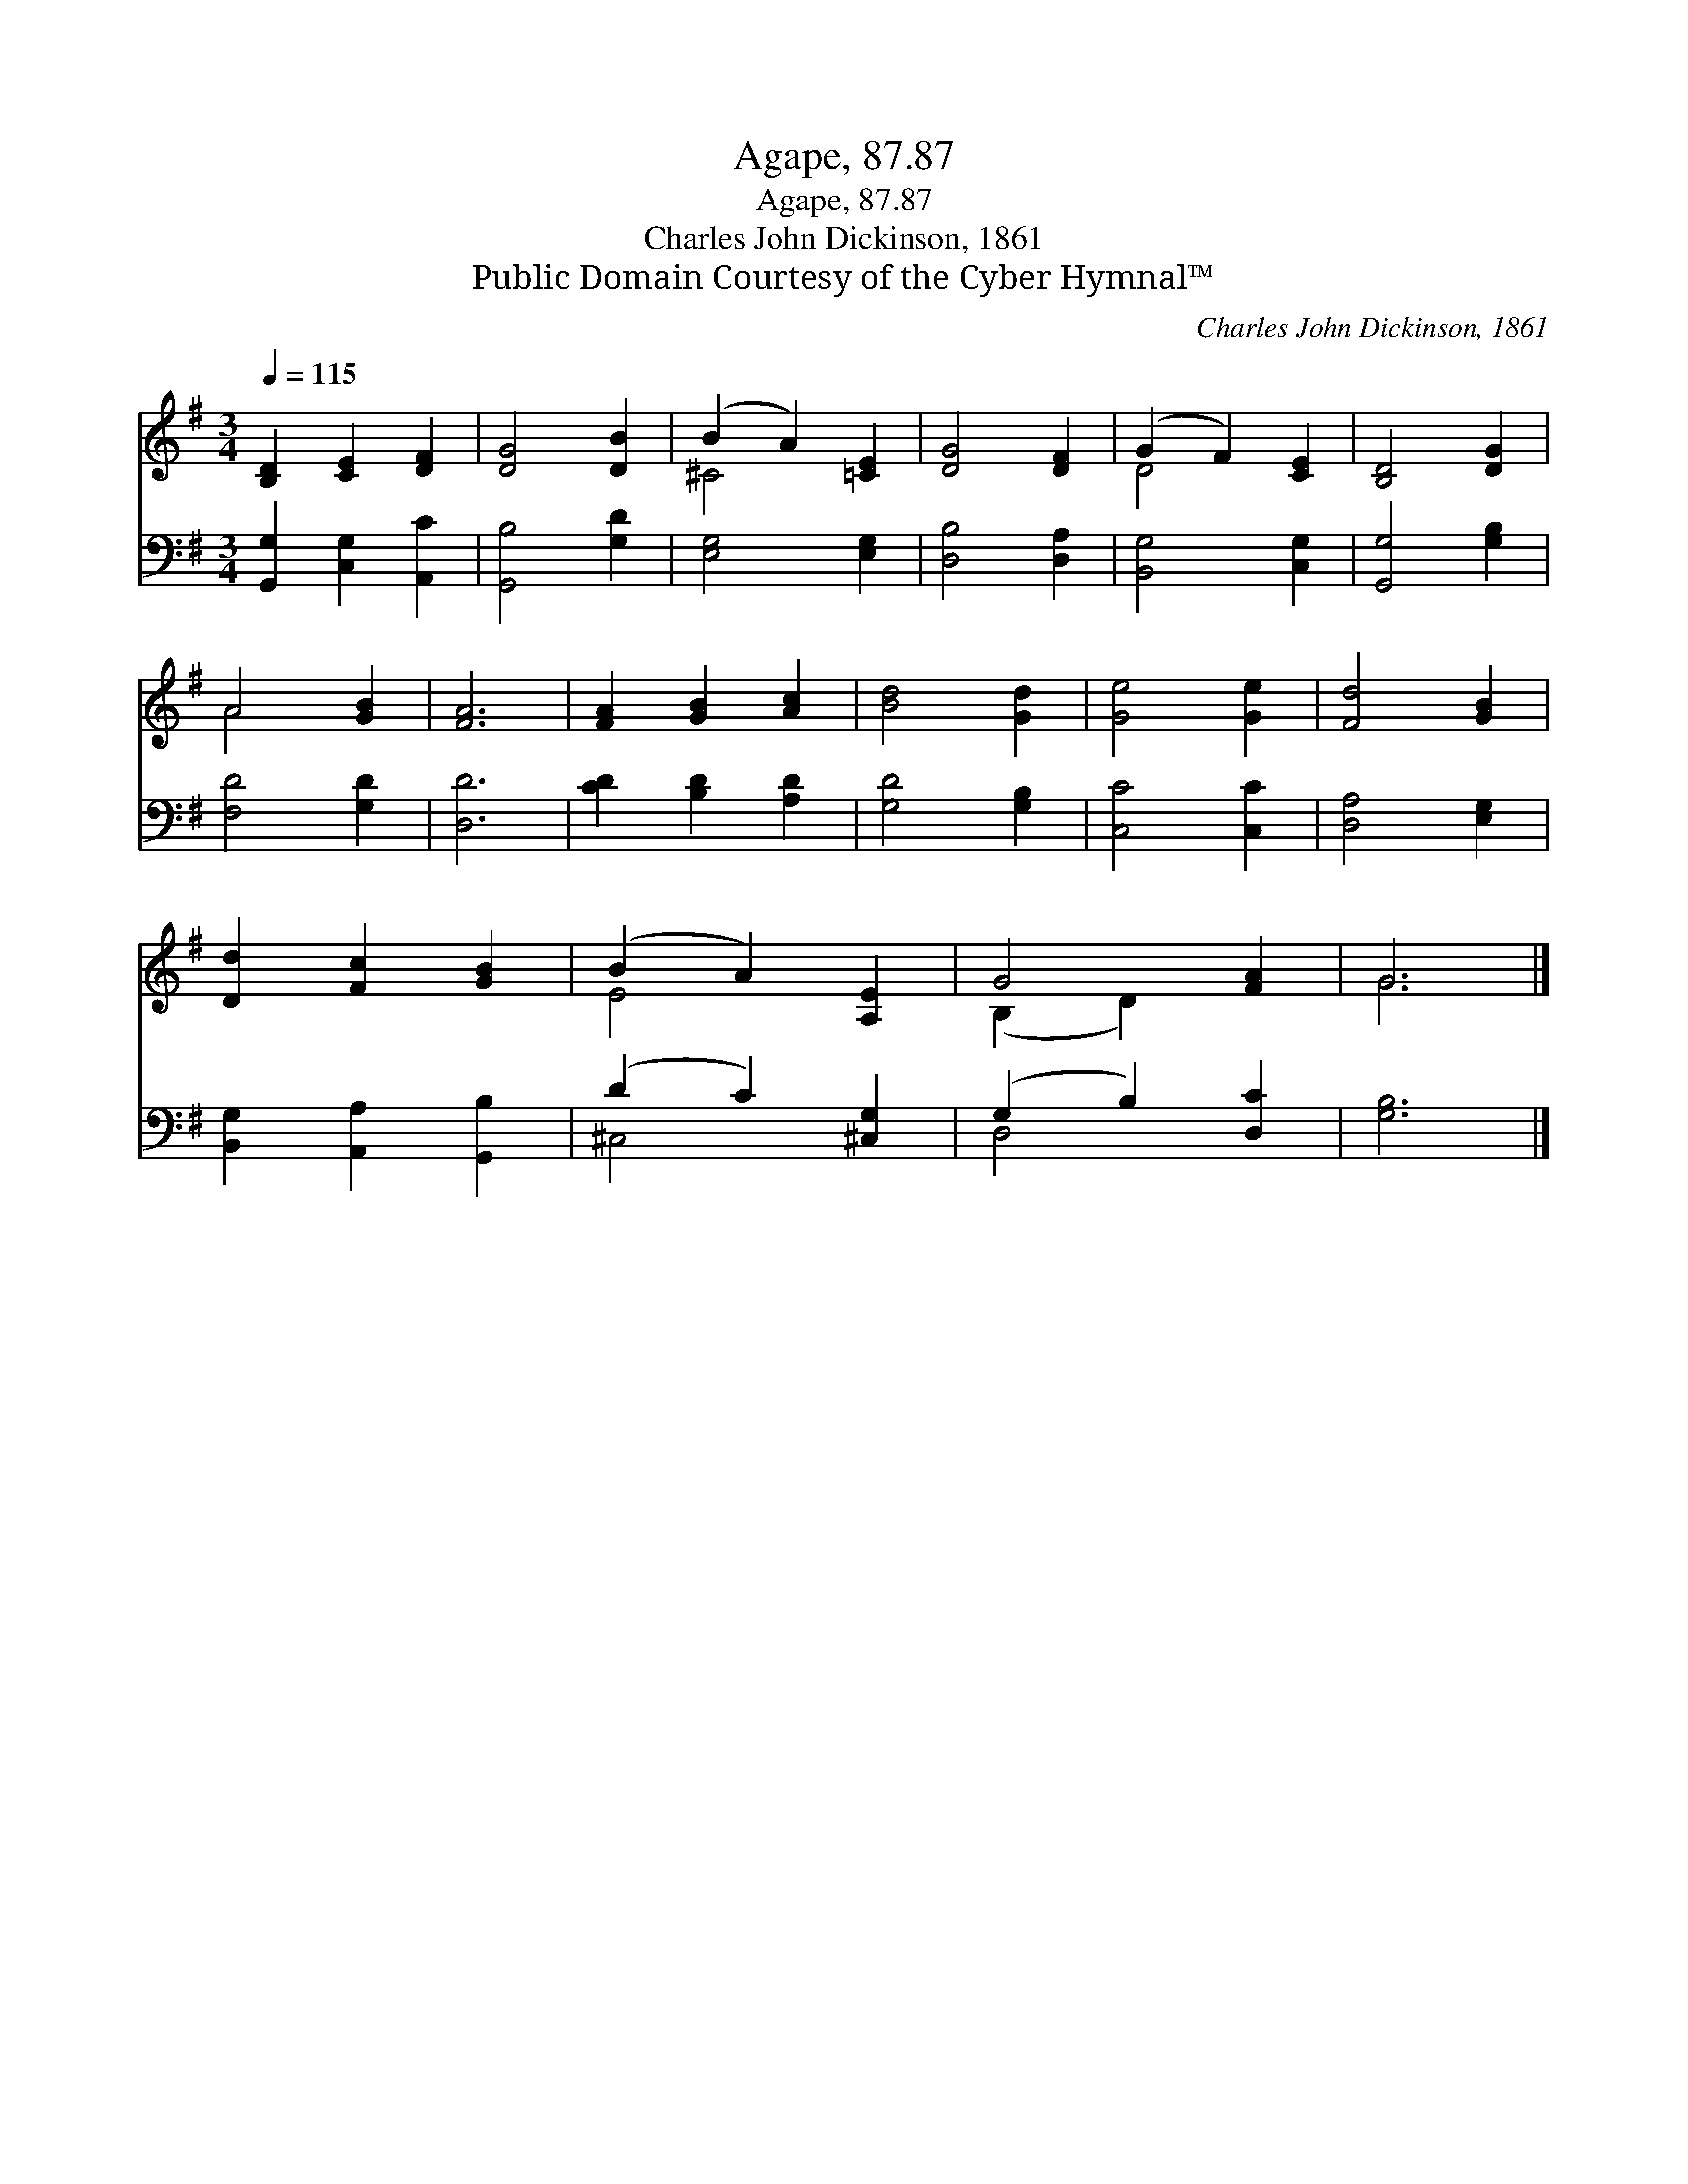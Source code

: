 X:1
T:Agape, 87.87
T:Agape, 87.87
T:Charles John Dickinson, 1861
T:Public Domain Courtesy of the Cyber Hymnal™
C:Charles John Dickinson, 1861
Z:Public Domain
Z:Courtesy of the Cyber Hymnal™
%%score ( 1 2 ) ( 3 4 )
L:1/8
Q:1/4=115
M:3/4
K:G
V:1 treble 
V:2 treble 
V:3 bass 
V:4 bass 
V:1
 [B,D]2 [CE]2 [DF]2 | [DG]4 [DB]2 | (B2 A2) [=CE]2 | [DG]4 [DF]2 | (G2 F2) [CE]2 | [B,D]4 [DG]2 | %6
 A4 [GB]2 | [FA]6 | [FA]2 [GB]2 [Ac]2 | [Bd]4 [Gd]2 | [Ge]4 [Ge]2 | [Fd]4 [GB]2 | %12
 [Dd]2 [Fc]2 [GB]2 | (B2 A2) [A,E]2 | G4 [FA]2 | G6 |] %16
V:2
 x6 | x6 | ^C4 x2 | x6 | D4 x2 | x6 | A4 x2 | x6 | x6 | x6 | x6 | x6 | x6 | E4 x2 | (B,2 D2) x2 | %15
 G6 |] %16
V:3
 [G,,G,]2 [C,G,]2 [A,,C]2 | [G,,B,]4 [G,D]2 | [E,G,]4 [E,G,]2 | [D,B,]4 [D,A,]2 | %4
 [B,,G,]4 [C,G,]2 | [G,,G,]4 [G,B,]2 | [F,D]4 [G,D]2 | [D,D]6 | [CD]2 [B,D]2 [A,D]2 | %9
 [G,D]4 [G,B,]2 | [C,C]4 [C,C]2 | [D,A,]4 [E,G,]2 | [B,,G,]2 [A,,A,]2 [G,,B,]2 | (D2 C2) [^C,G,]2 | %14
 (G,2 B,2) [D,C]2 | [G,B,]6 |] %16
V:4
 x6 | x6 | x6 | x6 | x6 | x6 | x6 | x6 | x6 | x6 | x6 | x6 | x6 | ^C,4 x2 | D,4 x2 | x6 |] %16

